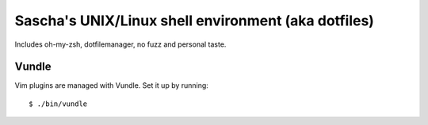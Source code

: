 Sascha's UNIX/Linux shell environment (aka dotfiles)
====================================================

Includes oh-my-zsh, dotfilemanager, no fuzz and personal taste.


Vundle
------

Vim plugins are managed with Vundle. Set it up by running::

    $ ./bin/vundle
